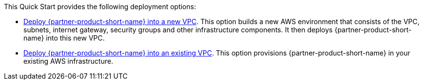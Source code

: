 // Edit this placeholder text as necessary to describe the deployment options.

This Quick Start provides the following deployment options:

* https://fwd.aws/ym8ve?[Deploy {partner-product-short-name} into a new VPC^]. This option builds a new AWS environment that consists of the VPC, subnets, internet gateway, security groups and other infrastructure components. It then deploys {partner-product-short-name} into this new VPC.
* https://fwd.aws/jM9ja?[Deploy {partner-product-short-name} into an existing VPC^]. This option provisions {partner-product-short-name} in your existing AWS infrastructure.